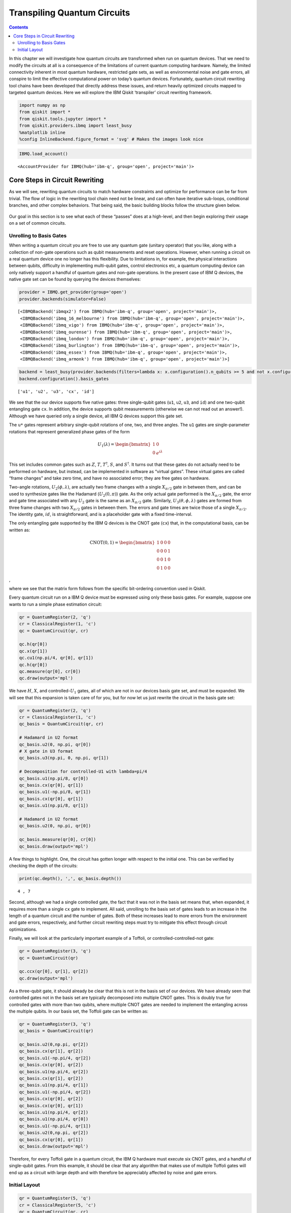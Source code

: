 Transpiling Quantum Circuits
============================
.. contents:: Contents
   :local:


In this chapter we will investigate how quantum circuits are transformed
when run on quantum devices. That we need to modify the circuits at all
is a consequence of the limitations of current quantum computing
hardware. Namely, the limited connectivity inherent in most quantum
hardware, restricted gate sets, as well as environmental noise and gate
errors, all conspire to limit the effective computational power on
today’s quantum devices. Fortunately, quantum circuit rewriting tool
chains have been developed that directly address these issues, and
return heavily optimized circuits mapped to targeted quantum devices.
Here we will explore the IBM Qiskit ‘transpiler’ circuit rewriting
framework.

.. code:: ipython3

    import numpy as np
    from qiskit import *
    from qiskit.tools.jupyter import *
    from qiskit.providers.ibmq import least_busy
    %matplotlib inline
    %config InlineBackend.figure_format = 'svg' # Makes the images look nice

.. code:: ipython3

    IBMQ.load_account()




.. parsed-literal::

    <AccountProvider for IBMQ(hub='ibm-q', group='open', project='main')>



Core Steps in Circuit Rewriting
-------------------------------

As we will see, rewriting quantum circuits to match hardware constraints
and optimize for performance can be far from trivial. The flow of logic
in the rewriting tool chain need not be linear, and can often have
iterative sub-loops, conditional branches, and other complex behaviors.
That being said, the basic building blocks follow the structure given
below.

.. figure:: images/transpiling_core_steps.png
   :alt: image1


Our goal in this section is to see what each of these “passes” does at a
high-level, and then begin exploring their usage on a set of common
circuits.

Unrolling to Basis Gates
~~~~~~~~~~~~~~~~~~~~~~~~

When writing a quantum circuit you are free to use any quantum gate
(unitary operator) that you like, along with a collection of non-gate
operations such as qubit measurements and reset operations. However,
when running a circuit on a real quantum device one no longer has this
flexibility. Due to limitations in, for example, the physical
interactions between qubits, difficulty in implementing multi-qubit
gates, control electronics etc, a quantum computing device can only
natively support a handful of quantum gates and non-gate operations. In
the present case of IBM Q devices, the native gate set can be found by
querying the devices themselves:

.. code:: ipython3

    provider = IBMQ.get_provider(group='open')
    provider.backends(simulator=False)




.. parsed-literal::

    [<IBMQBackend('ibmqx2') from IBMQ(hub='ibm-q', group='open', project='main')>,
     <IBMQBackend('ibmq_16_melbourne') from IBMQ(hub='ibm-q', group='open', project='main')>,
     <IBMQBackend('ibmq_vigo') from IBMQ(hub='ibm-q', group='open', project='main')>,
     <IBMQBackend('ibmq_ourense') from IBMQ(hub='ibm-q', group='open', project='main')>,
     <IBMQBackend('ibmq_london') from IBMQ(hub='ibm-q', group='open', project='main')>,
     <IBMQBackend('ibmq_burlington') from IBMQ(hub='ibm-q', group='open', project='main')>,
     <IBMQBackend('ibmq_essex') from IBMQ(hub='ibm-q', group='open', project='main')>,
     <IBMQBackend('ibmq_armonk') from IBMQ(hub='ibm-q', group='open', project='main')>]



.. code:: ipython3

    backend = least_busy(provider.backends(filters=lambda x: x.configuration().n_qubits >= 5 and not x.configuration().simulator and x.status().operational==True))
    backend.configuration().basis_gates




.. parsed-literal::

    ['u1', 'u2', 'u3', 'cx', 'id']



We see that the our device supports five native gates: three
single-qubit gates (``u1``, ``u2``, ``u3``, and ``id``) and one
two-qubit entangling gate ``cx``. In addition, the device supports qubit
measurements (otherwise we can not read out an answer!). Although we
have queried only a single device, all IBM Q devices support this gate
set.

The ``u*`` gates represent arbitrary single-qubit rotations of one, two,
and three angles. The ``u1`` gates are single-parameter rotations that
represent generalized phase gates of the form

.. math::


   U_{1}(\lambda) = \begin{bmatrix}
   1 & 0 \\\\
   0 & e^{i\lambda}
   \end{bmatrix}

This set includes common gates such as :math:`Z`, :math:`T`,
:math:`T^{\dagger}`, :math:`S`, and :math:`S^{\dagger}`. It turns out
that these gates do not actually need to be performed on hardware, but
instead, can be implemented in software as “virtual gates”. These
virtual gates are called “frame changes” and take zero time, and have no
associated error; they are free gates on hardware.

Two-angle rotations, :math:`U_{2}(\phi,\lambda)`, are actually two frame
changes with a single :math:`X_{\pi/2}` gate in between them, and can be
used to synthesize gates like the Hadamard (:math:`U_{2}(0,\pi)`) gate.
As the only actual gate performed is the :math:`X_{\pi/2}` gate, the
error and gate time associated with any :math:`U_{2}` gate is the same
as an :math:`X_{\pi/2}` gate. Similarly,
:math:`U_{3}(\theta,\phi,\lambda)` gates are formed from three frame
changes with two :math:`X_{\pi/2}` gates in between them. The errors and
gate times are twice those of a single :math:`X_{\pi/2}`. The identity
gate, :math:`id`, is straightforward, and is a placeholder gate with a
fixed time-interval.

The only entangling gate supported by the IBM Q devices is the CNOT gate
(``cx``) that, in the computational basis, can be written as:

.. math::


   \mathrm{CNOT}(0,1) = \begin{bmatrix}
   1 & 0 & 0 & 0 \\\\
   0 & 0 & 0 & 1 \\\\
   0 & 0 & 1 & 0 \\\\
   0 & 1 & 0 & 0
   \end{bmatrix}

,

where we see that the matrix form follows from the specific bit-ordering
convention used in Qiskit.

Every quantum circuit run on a IBM Q device must be expressed using only
these basis gates. For example, suppose one wants to run a simple phase
estimation circuit:

.. code:: ipython3

    qr = QuantumRegister(2, 'q')
    cr = ClassicalRegister(1, 'c')
    qc = QuantumCircuit(qr, cr)
    
    qc.h(qr[0])
    qc.x(qr[1])
    qc.cu1(np.pi/4, qr[0], qr[1])
    qc.h(qr[0])
    qc.measure(qr[0], cr[0])
    qc.draw(output='mpl')




.. image:: transpiling-quantum-circuits_files/transpiling-quantum-circuits_14_0.svg



We have :math:`H`, :math:`X`, and controlled-\ :math:`U_{1}` gates, all
of which are not in our devices basis gate set, and must be expanded. We
will see that this expansion is taken care of for you, but for now let
us just rewrite the circuit in the basis gate set:

.. code:: ipython3

    qr = QuantumRegister(2, 'q')
    cr = ClassicalRegister(1, 'c')
    qc_basis = QuantumCircuit(qr, cr)
    
    # Hadamard in U2 format
    qc_basis.u2(0, np.pi, qr[0])
    # X gate in U3 format
    qc_basis.u3(np.pi, 0, np.pi, qr[1])
    
    # Decomposition for controlled-U1 with lambda=pi/4
    qc_basis.u1(np.pi/8, qr[0]) 
    qc_basis.cx(qr[0], qr[1]) 
    qc_basis.u1(-np.pi/8, qr[1]) 
    qc_basis.cx(qr[0], qr[1])
    qc_basis.u1(np.pi/8, qr[1])
    
    # Hadamard in U2 format
    qc_basis.u2(0, np.pi, qr[0]) 
    
    qc_basis.measure(qr[0], cr[0])
    qc_basis.draw(output='mpl')




.. image:: transpiling-quantum-circuits_files/transpiling-quantum-circuits_16_0.svg



A few things to highlight. One, the circuit has gotten longer with
respect to the initial one. This can be verified by checking the depth
of the circuits:

.. code:: ipython3

    print(qc.depth(), ',', qc_basis.depth())


.. parsed-literal::

    4 , 7


Second, although we had a single controlled gate, the fact that it was
not in the basis set means that, when expanded, it requires more than a
single ``cx`` gate to implement. All said, unrolling to the basis set of
gates leads to an increase in the length of a quantum circuit and the
number of gates. Both of these increases lead to more errors from the
environment and gate errors, respectively, and further circuit rewriting
steps must try to mitigate this effect through circuit optimizations.

Finally, we will look at the particularly important example of a
Toffoli, or controlled-controlled-not gate:

.. code:: ipython3

    qr = QuantumRegister(3, 'q')
    qc = QuantumCircuit(qr)
    
    qc.ccx(qr[0], qr[1], qr[2])
    qc.draw(output='mpl')




.. image:: transpiling-quantum-circuits_files/transpiling-quantum-circuits_21_0.svg



As a three-qubit gate, it should already be clear that this is not in
the basis set of our devices. We have already seen that controlled gates
not in the basis set are typically decomposed into multiple CNOT gates.
This is doubly true for controlled gates with more than two qubits,
where multiple CNOT gates are needed to implement the entangling across
the multiple qubits. In our basis set, the Toffoli gate can be written
as:

.. code:: ipython3

    qr = QuantumRegister(3, 'q')
    qc_basis = QuantumCircuit(qr)
    
    qc_basis.u2(0,np.pi, qr[2])
    qc_basis.cx(qr[1], qr[2])
    qc_basis.u1(-np.pi/4, qr[2])
    qc_basis.cx(qr[0], qr[2])
    qc_basis.u1(np.pi/4, qr[2])
    qc_basis.cx(qr[1], qr[2])
    qc_basis.u1(np.pi/4, qr[1])
    qc_basis.u1(-np.pi/4, qr[2])
    qc_basis.cx(qr[0], qr[2])
    qc_basis.cx(qr[0], qr[1])
    qc_basis.u1(np.pi/4, qr[2])
    qc_basis.u1(np.pi/4, qr[0])
    qc_basis.u1(-np.pi/4, qr[1])
    qc_basis.u2(0,np.pi, qr[2])
    qc_basis.cx(qr[0], qr[1])
    qc_basis.draw(output='mpl')




.. image:: transpiling-quantum-circuits_files/transpiling-quantum-circuits_23_0.svg



Therefore, for every Toffoli gate in a quantum circuit, the IBM Q
hardware must execute six CNOT gates, and a handful of single-qubit
gates. From this example, it should be clear that any algorithm that
makes use of multiple Toffoli gates will end up as a circuit with large
depth and with therefore be appreciably affected by noise and gate
errors.

Initial Layout
~~~~~~~~~~~~~~

.. code:: ipython3

    qr = QuantumRegister(5, 'q')
    cr = ClassicalRegister(5, 'c')
    qc = QuantumCircuit(qr, cr)
    
    qc.h(qr[0])
    qc.cx(qr[0], qr[4])
    qc.cx(qr[4], qr[3])
    qc.cx(qr[3], qr[1])
    qc.cx(qr[1], qr[2])
    
    qc.draw(output='mpl')




.. image:: transpiling-quantum-circuits_files/transpiling-quantum-circuits_26_0.svg



.. code:: ipython3

    from qiskit.visualization.gate_map import plot_gate_map
    plot_gate_map(backend, plot_directed=True)




.. image:: transpiling-quantum-circuits_files/transpiling-quantum-circuits_27_0.svg


